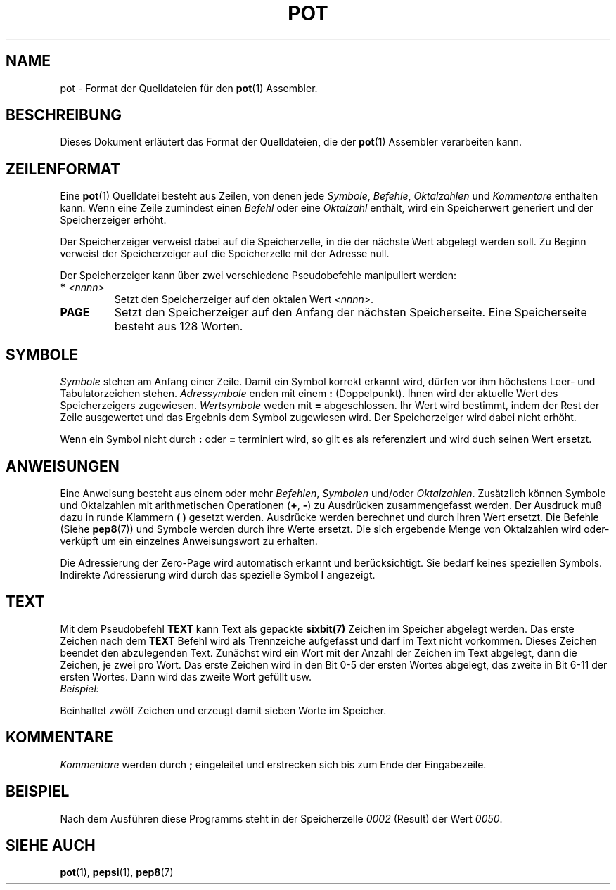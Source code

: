 .do hla de
.do hpf hyphen.den
.TH POT 5 "2005-08-10" "pep-8 Projekt" "pep-8 Projekt Handbuch" \" -*- nroff -*-
.SH NAME
pot \- Format der Quelldateien
für den
.BR pot (1)
Assembler.
.SH BESCHREIBUNG
Dieses Dokument erläutert das Format der Quelldateien, die der
.BR pot (1)
Assembler verarbeiten kann.
.SH ZEILENFORMAT
Eine
.BR pot (1)
Quelldatei besteht aus Zeilen, von denen jede
.IR Symbole ,
.IR Befehle ,
.IR Oktalzahlen
und
.I Kommentare
enthalten kann.
Wenn eine Zeile zumindest einen
.I Befehl
oder eine
.I Oktalzahl
enthält, wird ein Speicherwert generiert und der Speicherzeiger erhöht. 
.PP
Der Speicherzeiger verweist dabei auf die Speicherzelle, in die der nächste
Wert abgelegt werden soll. Zu Beginn verweist der Speicherzeiger auf die
Speicherzelle mit der Adresse null.
.PP
Der Speicherzeiger kann über zwei verschiedene Pseudobefehle manipuliert 
werden:
.TP
.BI "*" " <nnnn>"
Setzt den Speicherzeiger auf den oktalen Wert
.IR <nnnn> .
.TP
.B PAGE
Setzt den Speicherzeiger auf den Anfang der nächsten Speicherseite.
Eine Speicherseite besteht aus 128 Worten.
.SH SYMBOLE
.I Symbole
stehen am Anfang einer Zeile. Damit ein Symbol korrekt erkannt wird, dürfen
vor ihm höchstens Leer- und Tabulatorzeichen stehen.
.I "Adressymbole"
enden mit einem
.B :
(Doppelpunkt). Ihnen wird der aktuelle Wert des Speicherzeigers zugewiesen.
.I "Wertsymbole"
weden mit
.B =
abgeschlossen. Ihr Wert wird bestimmt, indem der Rest der Zeile ausgewertet
und das Ergebnis dem Symbol zugewiesen wird. Der Speicherzeiger wird dabei
nicht erhöht.
.PP
Wenn ein Symbol nicht durch
.B :
oder
.B =
terminiert wird, so gilt es als referenziert und wird duch seinen Wert
ersetzt.
.SH ANWEISUNGEN
Eine Anweisung besteht aus einem oder mehr 
.IR Befehlen , " Symbolen"
und/oder
.IR Oktalzahlen .
Zusätzlich können Symbole und Oktalzahlen mit arithmetischen Operationen
.RB "(" + , \ - ")"
zu Ausdrücken zusammengefasst werden. Der Ausdruck muß dazu in runde Klammern
.B "( )"
gesetzt werden. Ausdrücke werden berechnet und durch ihren Wert ersetzt. 
Die Befehle (Siehe
.BR pep8 (7))
und Symbole werden durch ihre Werte ersetzt. 
Die sich ergebende Menge von Oktalzahlen
wird oder-verküpft um ein einzelnes Anweisungswort zu erhalten.
.PP
Die Adressierung der Zero\-Page wird automatisch erkannt und berücksichtigt.
Sie bedarf keines speziellen Symbols. Indirekte Adressierung wird durch das
spezielle Symbol
.B I
angezeigt.
.SH TEXT
Mit dem Pseudobefehl 
.B TEXT
kann Text als gepackte
.BR sixbit(7)
Zeichen im Speicher abgelegt werden. Das erste Zeichen nach dem
.B TEXT
Befehl wird als Trennzeiche aufgefasst und darf im Text nicht vorkommen.
Dieses Zeichen beendet den abzulegenden Text. Zunächst wird ein
Wort mit der Anzahl der Zeichen im Text abgelegt, dann die Zeichen, je
zwei pro Wort. Das erste Zeichen wird in
den Bit 0-5 der ersten Wortes abgelegt, das zweite in Bit 6-11 der ersten
Wortes. Dann wird das zweite Wort gefüllt usw.
.TP
.I Beispiel:
.TS
l l l l .
	TEXT	/HELLO WORLD!/	; Begruessung
.TE
.LP
Beinhaltet zwölf Zeichen und erzeugt damit sieben Worte im Speicher.
.SH KOMMENTARE
.I Kommentare
werden durch
.B ; 
eingeleitet und erstrecken sich bis zum Ende der Eingabezeile.
.SH BEISPIEL
.TS
l
l s s
l
l l l l .
;
; Aufaddieren der Werte einer Tabelle
;

CLLA=	CLA CLL		; Wertsymbol zuweisen

	JMP I	VEC	; Erzeugt indirekten Sprung
VEC:	START		; zum Programmstart

RESULT:	0		; Platz für das Ergebnis

TAB:	1		; Die 
	3		; ersten
	5		; sechs
	7		; Primzahlen.
	13		; Natürlich
ENDT:	15		; oktal.

TLEN:	(ENDT-TAB+1)		; Länge der Tabelle

TPTR:	TAB		; Zeiger zum Anfang
TEND:	ENDT		; und Ende der Tabelle

	PAGE		; Der Code beginnt auf
			; einer neuen Speicherseite

START:	RCL	RESULT	; Zwischenergebiss holen
	CLL		; Link löschen
	TAD I	TPTR	; Nächsten Wert addieren
	STO	RESULT	; Neues Zwischenergebniss
	RCL	TPTR	; Zeiger holen
	CLL CMA IAC		; Zum Vergleichen subtrahieren
	TAD	TEND	; Zeiger mit Endezeiger vergleichen 
	SNA		; Nicht gleich? Weitermachen
	JMP	FINISH	; Sonst fertig
	RCL	TPTR	; Zeiger holen
	IAC		; erhöhen
	STO	TPTR	; und zurückspeichern
	JMP	START	; Nächster Wert
FINISH:	HLT
.TE
.PP
Nach dem Ausführen diese Programms steht in der Speicherzelle 
.I 0002 
(Result) der Wert
.IR 0050 .
.SH SIEHE AUCH
.BR pot (1),
.BR pepsi (1),
.BR pep8 (7)

